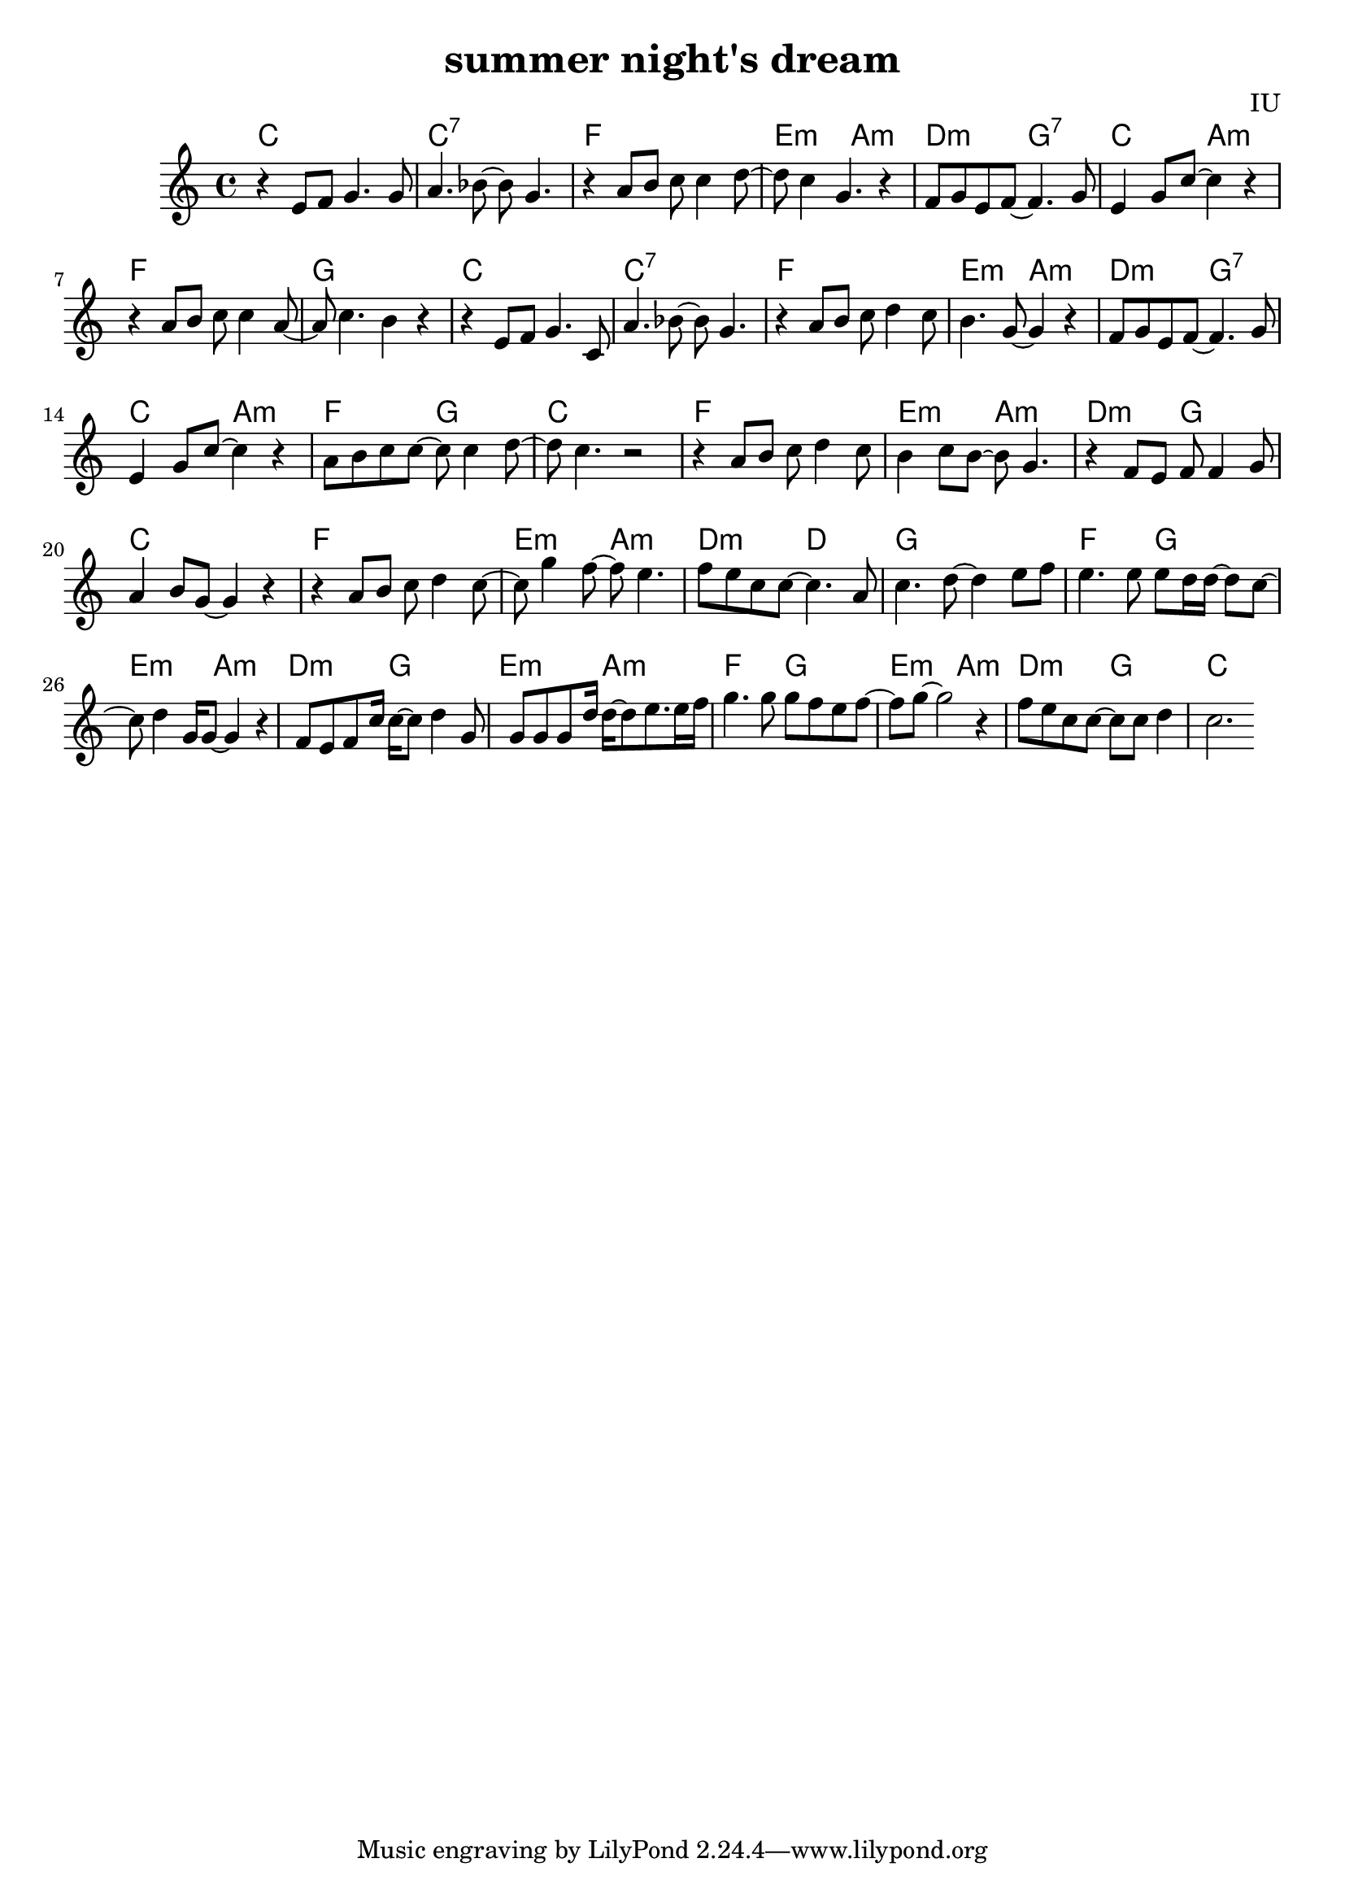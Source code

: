 
\version "2.12.2"

melody = \relative c' {
  \clef treble
  \key c \major
  \time 4/4
  \autoBeamOn

  r4 e8 f8 g4. g8 | a4. bes8~ bes8 g4. | r4 a8 b8 c8 c4 d8~ | d8 c4 g4. r4 |
  f8 g e f~ f4. g8 | e4 g8 c~ c4 r4 | r4 a8 b c c4 a8~ | a8 c4. b4 r4 |
  
  r4 e,8 f8 g4. c,8 | a'4. bes8~ bes8 g4. | r4 a8 b8 c8 d4 c8 | b4. g8~ g4 r4 |
  f8 g e f~ f4. g8 | e4 g8 c~ c4 r4 | a8 b c c~ c c4 d8~ | d8 c4. r2 |

  r4 a8 b c d4 c8 | b4 c8 b~ b g4. | r4 f8 e f f4 g8 | a4 b8 g~ g4 r4 
  r4 a8 b c d4 c8~ | c8 g'4 f8~ f8 e4. | f8 e c c~ c4. a8 | c4. d8~ d4 e8 f |

  e4. e8 e d16 d~ d8 c~ | c8 d4 g,16 g8~ g4 r4 | f8 e f c'16 c~ c8 d4 g,8 | g8 g g d'16 d~ d8 e8. e16 f
  g4. g8 g f e f~ | f8 g8~ g2 r4 | f8 e c c~ c c d4 | c2.

}

harmonies = \chordmode {
  c1 | c1:7 | f1 | e2:m a2:m |
  d2:m g2:7 | c2 a2:m | f1 | g1

  c1 | c1:7 | f1 | e2:m a2:m |
  d2:m g2:7 | c2 a2:m | f2 g2 | c1

  f1 | e2:m a2:m | d2:m g2 | c1
  f1 | e2:m a2:m | d2:m d2 | g1

  f2 g2 | e2:m a2:m | d2:m g2 | e2:m a2:m
  f2 g2 | e2:m a2:m | d2:m g2 | c1

  

}


\header {
  title = "summer night's dream"
  composer = "IU"
}

\score {
  <<
    \new ChordNames {
      \set chordChanges = ##t
      \harmonies
    }
    \new Voice = "one" {
      \autoBeamOff \melody
    }
  >>
  \layout {}

}
